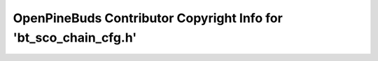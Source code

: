 =================================================================
OpenPineBuds Contributor Copyright Info for 'bt_sco_chain_cfg.h'
=================================================================

